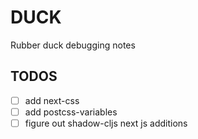 * DUCK

Rubber duck debugging notes

** TODOS

- [ ] add next-css
- [ ] add postcss-variables
- [ ] figure out shadow-cljs next js additions
